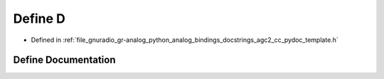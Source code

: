 .. _exhale_define_agc2__cc__pydoc__template_8h_1a74021f021dcdfbb22891787b79c5529d:

Define D
========

- Defined in :ref:`file_gnuradio_gr-analog_python_analog_bindings_docstrings_agc2_cc_pydoc_template.h`


Define Documentation
--------------------


.. doxygendefine:: D
   :project: gnuradio